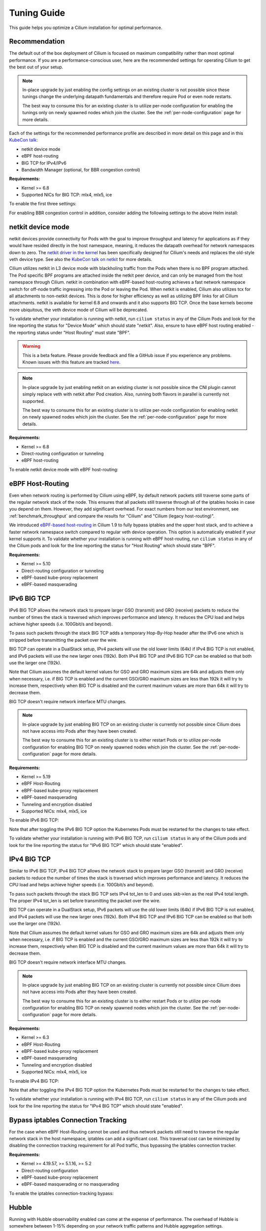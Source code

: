 .. only:: not (epub or latex or html)

    WARNING: You are looking at unreleased Cilium documentation.
    Please use the official rendered version released here:
    https://docs.cilium.io

.. _performance_tuning:

************
Tuning Guide
************

This guide helps you optimize a Cilium installation for optimal performance.

Recommendation
==============

The default out of the box deployment of Cilium is focused on maximum compatibility
rather than most optimal performance. If you are a performance-conscious user, here
are the recommended settings for operating Cilium to get the best out of your setup.

.. note::
    In-place upgrade by just enabling the config settings on an existing
    cluster is not possible since these tunings change the underlying datapath
    fundamentals and therefore require Pod or even node restarts.

    The best way to consume this for an existing cluster is to utilize per-node
    configuration for enabling the tunings only on newly spawned nodes which join
    the cluster. See the :ref:`per-node-configuration` page for more details.

Each of the settings for the recommended performance profile are described in more
detail on this page and in this `KubeCon talk <https://sched.co/1R2s5>`__:

- netkit device mode
- eBPF host-routing
- BIG TCP for IPv4/IPv6
- Bandwidth Manager (optional, for BBR congestion control)

**Requirements:**

* Kernel >= 6.8
* Supported NICs for BIG TCP: mlx4, mlx5, ice

To enable the first three settings:

.. tabs::

    .. group-tab:: Helm

       .. parsed-literal::

           helm install cilium |CHART_RELEASE| \\
             --namespace kube-system \\
             --set routingMode=native \\
             --set bpf.datapathMode=netkit \\
             --set bpf.masquerade=true \\
             --set ipv6.enabled=true \\
             --set enableIPv6BIGTCP=true \\
             --set ipv4.enabled=true \\
             --set enableIPv4BIGTCP=true \\
             --set kubeProxyReplacement=true

For enabling BBR congestion control in addition, consider adding the following
settings to the above Helm install:

.. tabs::

    .. group-tab:: Helm

       .. parsed-literal::

             --set bandwidthManager.enabled=true \\
             --set bandwidthManager.bbr=true

.. _netkit:

netkit device mode
==================

netkit devices provide connectivity for Pods with the goal to improve throughput
and latency for applications as if they would have resided directly in the host
namespace, meaning, it reduces the datapath overhead for network namespaces down
to zero. The `netkit driver in the kernel <https://git.kernel.org/pub/scm/linux/kernel/git/torvalds/linux.git/tree/drivers/net/netkit.c>`__
has been specifically designed for Cilium's needs and replaces the old-style veth
device type. See also the `KubeCon talk on netkit <https://sched.co/1R2s5>`__ for
more details.

Cilium utilizes netkit in L3 device mode with blackholing traffic from the Pods
when there is no BPF program attached. The Pod specific BPF programs are attached
inside the netkit peer device, and can only be managed from the host namespace
through Cilium. netkit in combination with eBPF-based host-routing achieves a
fast network namespace switch for off-node traffic ingressing into the Pod or
leaving the Pod. When netkit is enabled, Cilium also utilizes tcx for all
attachments to non-netkit devices. This is done for higher efficiency as well
as utilizing BPF links for all Cilium attachments. netkit is available for kernel
6.8 and onwards and it also supports BIG TCP. Once the base kernels become more
ubiquitous, the veth device mode of Cilium will be deprecated.

To validate whether your installation is running with netkit, run ``cilium status``
in any of the Cilium Pods and look for the line reporting the status for
"Device Mode" which should state "netkit". Also, ensure to have eBPF host
routing enabled - the reporting status under "Host Routing" must state "BPF".

.. warning::
    This is a beta feature. Please provide feedback and file a GitHub issue if
    you experience any problems. Known issues with this feature are tracked
    `here <https://github.com/cilium/cilium/issues?q=is%3Aissue%20label%3Afeature%2Fnetkit%20>`_.

.. note::
    In-place upgrade by just enabling netkit on an existing cluster is not
    possible since the CNI plugin cannot simply replace veth with netkit after
    Pod creation. Also, running both flavors in parallel is currently not
    supported.

    The best way to consume this for an existing cluster is to utilize per-node
    configuration for enabling netkit on newly spawned nodes which join the
    cluster. See the :ref:`per-node-configuration` page for more details.

**Requirements:**

* Kernel >= 6.8
* Direct-routing configuration or tunneling
* eBPF host-routing

To enable netkit device mode with eBPF host-routing:

.. tabs::

    .. group-tab:: Helm

       .. parsed-literal::

           helm install cilium |CHART_RELEASE| \\
             --namespace kube-system \\
             --set routingMode=native \\
             --set bpf.datapathMode=netkit \\
             --set bpf.masquerade=true \\
             --set kubeProxyReplacement=true

.. _eBPF_Host_Routing:

eBPF Host-Routing
=================

Even when network routing is performed by Cilium using eBPF, by default network
packets still traverse some parts of the regular network stack of the node.
This ensures that all packets still traverse through all of the iptables hooks
in case you depend on them. However, they add significant overhead. For exact
numbers from our test environment, see :ref:`benchmark_throughput` and compare
the results for "Cilium" and "Cilium (legacy host-routing)".

We introduced `eBPF-based host-routing <https://cilium.io/blog/2020/11/10/cilium-19#veth>`_
in Cilium 1.9 to fully bypass iptables and the upper host stack, and to achieve
a faster network namespace switch compared to regular veth device operation.
This option is automatically enabled if your kernel supports it. To validate
whether your installation is running with eBPF host-routing, run ``cilium status``
in any of the Cilium pods and look for the line reporting the status for
"Host Routing" which should state "BPF".

**Requirements:**

* Kernel >= 5.10
* Direct-routing configuration or tunneling
* eBPF-based kube-proxy replacement
* eBPF-based masquerading

.. _ipv6_big_tcp:

IPv6 BIG TCP
============

IPv6 BIG TCP allows the network stack to prepare larger GSO (transmit) and GRO
(receive) packets to reduce the number of times the stack is traversed which
improves performance and latency. It reduces the CPU load and helps achieve
higher speeds (i.e. 100Gbit/s and beyond).

To pass such packets through the stack BIG TCP adds a temporary Hop-By-Hop header
after the IPv6 one which is stripped before transmitting the packet over the wire.

BIG TCP can operate in a DualStack setup, IPv4 packets will use the old lower
limits (64k) if IPv4 BIG TCP is not enabled, and IPv6 packets will use the new
larger ones (192k). Both IPv4 BIG TCP and IPv6 BIG TCP can be enabled so that
both use the larger one (192k).

Note that Cilium assumes the default kernel values for GSO and GRO maximum sizes
are 64k and adjusts them only when necessary, i.e. if BIG TCP is enabled and the
current GSO/GRO maximum sizes are less than 192k it will try to increase them,
respectively when BIG TCP is disabled and the current maximum values are more
than 64k it will try to decrease them.

BIG TCP doesn't require network interface MTU changes.

.. note::
    In-place upgrade by just enabling BIG TCP on an existing cluster is currently
    not possible since Cilium does not have access into Pods after they have been
    created.

    The best way to consume this for an existing cluster is to either restart Pods
    or to utilize per-node configuration for enabling BIG TCP on newly spawned nodes
    which join the cluster. See the :ref:`per-node-configuration` page for more
    details.

**Requirements:**

* Kernel >= 5.19
* eBPF Host-Routing
* eBPF-based kube-proxy replacement
* eBPF-based masquerading
* Tunneling and encryption disabled
* Supported NICs: mlx4, mlx5, ice

To enable IPv6 BIG TCP:

.. tabs::

    .. group-tab:: Helm

       .. parsed-literal::

           helm install cilium |CHART_RELEASE| \\
             --namespace kube-system \\
             --set routingMode=native \\
             --set bpf.masquerade=true \\
             --set ipv6.enabled=true \\
             --set enableIPv6BIGTCP=true \\
             --set kubeProxyReplacement=true

Note that after toggling the IPv6 BIG TCP option the Kubernetes Pods must be
restarted for the changes to take effect.

To validate whether your installation is running with IPv6 BIG TCP,
run ``cilium status`` in any of the Cilium pods and look for the line
reporting the status for "IPv6 BIG TCP" which should state "enabled".

IPv4 BIG TCP
============

Similar to IPv6 BIG TCP, IPv4 BIG TCP allows the network stack to prepare larger
GSO (transmit) and GRO (receive) packets to reduce the number of times the stack
is traversed which improves performance and latency. It reduces the CPU load and
helps achieve higher speeds (i.e. 100Gbit/s and beyond).

To pass such packets through the stack BIG TCP sets IPv4 tot_len to 0 and uses
skb->len as the real IPv4 total length. The proper IPv4 tot_len is set before
transmitting the packet over the wire.

BIG TCP can operate in a DualStack setup, IPv6 packets will use the old lower
limits (64k) if IPv6 BIG TCP is not enabled, and IPv4 packets will use the new
larger ones (192k). Both IPv4 BIG TCP and IPv6 BIG TCP can be enabled so that
both use the larger one (192k).

Note that Cilium assumes the default kernel values for GSO and GRO maximum sizes
are 64k and adjusts them only when necessary, i.e. if BIG TCP is enabled and the
current GSO/GRO maximum sizes are less than 192k it will try to increase them,
respectively when BIG TCP is disabled and the current maximum values are more
than 64k it will try to decrease them.

BIG TCP doesn't require network interface MTU changes.

.. note::
    In-place upgrade by just enabling BIG TCP on an existing cluster is currently
    not possible since Cilium does not have access into Pods after they have been
    created.

    The best way to consume this for an existing cluster is to either restart Pods
    or to utilize per-node configuration for enabling BIG TCP on newly spawned nodes
    which join the cluster. See the :ref:`per-node-configuration` page for more
    details.

**Requirements:**

* Kernel >= 6.3
* eBPF Host-Routing
* eBPF-based kube-proxy replacement
* eBPF-based masquerading
* Tunneling and encryption disabled
* Supported NICs: mlx4, mlx5, ice

To enable IPv4 BIG TCP:

.. tabs::

    .. group-tab:: Helm

       .. parsed-literal::

           helm install cilium |CHART_RELEASE| \\
             --namespace kube-system \\
             --set routingMode=native \\
             --set bpf.masquerade=true \\
             --set ipv4.enabled=true \\
             --set enableIPv4BIGTCP=true \\
             --set kubeProxyReplacement=true

Note that after toggling the IPv4 BIG TCP option the Kubernetes Pods
must be restarted for the changes to take effect.

To validate whether your installation is running with IPv4 BIG TCP,
run ``cilium status`` in any of the Cilium pods and look for the line
reporting the status for "IPv4 BIG TCP" which should state "enabled".

Bypass iptables Connection Tracking
===================================

For the case when eBPF Host-Routing cannot be used and thus network packets
still need to traverse the regular network stack in the host namespace,
iptables can add a significant cost. This traversal cost can be minimized
by disabling the connection tracking requirement for all Pod traffic, thus
bypassing the iptables connection tracker.

**Requirements:**

* Kernel >= 4.19.57, >= 5.1.16, >= 5.2
* Direct-routing configuration
* eBPF-based kube-proxy replacement
* eBPF-based masquerading or no masquerading

To enable the iptables connection-tracking bypass:

.. tabs::

    .. group-tab:: Cilium CLI

       .. parsed-literal::

          cilium install |CHART_VERSION| \
            --set installNoConntrackIptablesRules=true \
            --set kubeProxyReplacement=true

    .. group-tab:: Helm

       .. parsed-literal::

           helm install cilium |CHART_RELEASE| \\
             --namespace kube-system \\
             --set installNoConntrackIptablesRules=true \\
             --set kubeProxyReplacement=true

Hubble
======

Running with Hubble observability enabled can come at the expense of
performance. The overhead of Hubble is somewhere between 1-15% depending
on your network traffic patterns and Hubble aggregation settings.

In order to optimize for maximum performance, Hubble can be disabled:

.. tabs::

    .. group-tab:: Cilium CLI

       .. code-block:: shell-session

           cilium hubble disable

    .. group-tab:: Helm

       .. parsed-literal::

           helm install cilium |CHART_RELEASE| \\
             --namespace kube-system \\
             --set hubble.enabled=false

You can also choose to stop exposing event types in which you
are not interested. For instance if you are mainly interested in
dropped traffic, you can disable "trace" events which will likely reduce
the overall CPU consumption of the agent.

.. tabs::

    .. group-tab:: Cilium CLI

       .. code-block:: shell-session

           cilium config TraceNotification=disable

    .. group-tab:: Helm

       .. parsed-literal::

           helm install cilium |CHART_RELEASE| \\
             --namespace kube-system \\
             --set bpf.events.trace.enabled=false

.. warning::

    Suppressing one or more event types will impact ``cilium monitor`` as well as Hubble observability capabilities, metrics and exports.

MTU
===

The maximum transfer unit (MTU) can have a significant impact on the network
throughput of a configuration. Cilium will automatically detect the MTU of the
underlying network devices. Therefore, if your system is configured to use
jumbo frames, Cilium will automatically make use of it.

To benefit from this, make sure that your system is configured to use jumbo
frames if your network allows for it.

Bandwidth Manager
=================

Cilium's Bandwidth Manager is responsible for managing network traffic more
efficiently with the goal of improving overall application latency and throughput.

Aside from natively supporting Kubernetes Pod bandwidth annotations, the
`Bandwidth Manager <https://cilium.io/blog/2020/11/10/cilium-19#bwmanager>`_,
first introduced in Cilium 1.9, is also setting up Fair Queue (FQ)
queueing disciplines to support TCP stack pacing (e.g. from EDT/BBR) on all
external-facing network devices as well as setting optimal server-grade sysctl
settings for the networking stack.

**Requirements:**

* Direct-routing configuration or tunneling
* eBPF-based kube-proxy replacement

To enable the Bandwidth Manager:

.. tabs::

    .. group-tab:: Helm

       .. parsed-literal::

           helm install cilium |CHART_RELEASE| \\
             --namespace kube-system \\
             --set bandwidthManager.enabled=true \\
             --set kubeProxyReplacement=true

To validate whether your installation is running with Bandwidth Manager,
run ``cilium status`` in any of the Cilium pods and look for the line
reporting the status for "BandwidthManager" which should state "EDT with BPF".

BBR congestion control for Pods
===============================

The base infrastructure around MQ/FQ setup provided by Cilium's Bandwidth Manager
also allows for use of TCP `BBR congestion control <https://queue.acm.org/detail.cfm?id=3022184>`_
for Pods. BBR is in particular suitable when Pods are exposed behind Kubernetes
Services which face external clients from the Internet. BBR achieves higher
bandwidths and lower latencies for Internet traffic, for example, it has been
`shown <https://cloud.google.com/blog/products/networking/tcp-bbr-congestion-control-comes-to-gcp-your-internet-just-got-faster>`_
that BBR's throughput can reach as much as 2,700x higher than today's best
loss-based congestion control and queueing delays can be 25x lower.

In order for BBR to work reliably for Pods, it requires a 5.18 or higher kernel.
As outlined in our `Linux Plumbers 2021 talk <https://lpc.events/event/11/contributions/953/>`_,
this is needed since older kernels do not retain timestamps of network packets
when switching from Pod to host network namespace. Due to the latter, the kernel's
pacing infrastructure does not function properly in general (not specific to Cilium).
We helped fixing this issue for recent kernels to retain timestamps and therefore to
get BBR for Pods working.

BBR also needs eBPF Host-Routing in order to retain the network packet's socket
association all the way until the packet hits the FQ queueing discipline on the
physical device in the host namespace.

.. note::
    In-place upgrade by just enabling BBR on an existing cluster is not possible
    since Cilium cannot migrate existing sockets over to BBR congestion control.

    The best way to consume this is to either only enable it on newly built clusters,
    to restart Pods on existing clusters, or to utilize per-node configuration for
    enabling BBR on newly spawned nodes which join the cluster. See the
    :ref:`per-node-configuration` page for more details.

    Note that the use of BBR could lead to a higher amount of TCP retransmissions
    and more aggressive behavior towards TCP CUBIC connections.

**Requirements:**

* Kernel >= 5.18
* Bandwidth Manager
* eBPF Host-Routing

To enable the Bandwidth Manager with BBR for Pods:

.. tabs::

    .. group-tab:: Helm

       .. parsed-literal::

           helm install cilium |CHART_RELEASE| \\
             --namespace kube-system \\
             --set bandwidthManager.enabled=true \\
             --set bandwidthManager.bbr=true \\
             --set kubeProxyReplacement=true

To validate whether your installation is running with BBR for Pods,
run ``cilium status`` in any of the Cilium pods and look for the line
reporting the status for "BandwidthManager" which should then state
``EDT with BPF`` as well as ``[BBR]``.

XDP Acceleration
================

Cilium has built-in support for accelerating NodePort, LoadBalancer services
and services with externalIPs for the case where the arriving request needs
to be pushed back out of the node when the backend is located on a remote node.

In that case, the network packets do not need to be pushed all the way to the
upper networking stack, but with the help of XDP, Cilium is able to process
those requests right out of the network driver layer. This helps to reduce
latency and scale-out of services given a single node's forwarding capacity
is dramatically increased. The kube-proxy replacement at the XDP layer is
`available from Cilium 1.8 <https://cilium.io/blog/2020/06/22/cilium-18#kubeproxy-removal>`_.

**Requirements:**

* Kernel >= 4.19.57, >= 5.1.16, >= 5.2
* Native XDP supported driver, check :ref:`our driver list <XDP acceleration>`
* eBPF-based kube-proxy replacement

To enable the XDP Acceleration, check out :ref:`our getting started guide <XDP acceleration>` which also contains instructions for setting it
up on public cloud providers.

To validate whether your installation is running with XDP Acceleration,
run ``cilium status`` in any of the Cilium pods and look for the line
reporting the status for "XDP Acceleration" which should say "Native".

eBPF Map Sizing
===============

All eBPF maps are created with upper capacity limits. Insertion beyond the
limit would fail or constrain the scalability of the datapath. Cilium is
using auto-derived defaults based on the given ratio of the total system
memory.

However, the upper capacity limits used by the Cilium agent can be overridden
for advanced users. Please refer to the :ref:`bpf_map_limitations` guide.

Linux Kernel
============

In general, we highly recommend using the most recent LTS stable kernel (such
as >= 5.10) provided by the `kernel community <https://www.kernel.org/category/releases.html>`_
or by a downstream distribution of your choice. The newer the kernel, the more
likely it is that various datapath optimizations can be used.

In our Cilium release blogs, we also regularly highlight some of the eBPF based
kernel work we conduct which implicitly helps Cilium's datapath performance
such as `replacing retpolines with direct jumps in the eBPF JIT <https://cilium.io/blog/2020/02/18/cilium-17#upstream-linux>`_.

Moreover, the kernel allows to configure several options which will help maximize
network performance.

CONFIG_PREEMPT_NONE
-------------------

Run a kernel version with ``CONFIG_PREEMPT_NONE=y`` set. Some Linux
distributions offer kernel images with this option set or you can re-compile
the Linux kernel. ``CONFIG_PREEMPT_NONE=y`` is the recommended setting for
server workloads.

Further Considerations
======================

Various additional settings that we recommend help to tune the system for
specific workloads and to reduce jitter:

tuned network-* profiles
------------------------

The `tuned <https://tuned-project.org/>`_ project offers various profiles to
optimize for deterministic performance at the cost of increased power consumption,
that is, ``network-latency`` and ``network-throughput``, for example. To enable
the former, run:

.. code-block:: shell-session

   tuned-adm profile network-latency

Set CPU governor to performance
-------------------------------

The CPU scaling up and down can impact latency tests and lead to sub-optimal
performance. To achieve maximum consistent performance. Set the CPU governor
to ``performance``:

.. code-block:: bash

   for CPU in /sys/devices/system/cpu/cpu*/cpufreq/scaling_governor; do
         echo performance > $CPU
   done

Stop ``irqbalance`` and pin the NIC interrupts to specific CPUs
---------------------------------------------------------------

In case you are running ``irqbalance``, consider disabling it as it might
migrate the NIC's IRQ handling among CPUs and can therefore cause non-deterministic
performance:

.. code-block:: shell-session

   killall irqbalance

We highly recommend to pin the NIC interrupts to specific CPUs in order to
allow for maximum workload isolation!

See `this script <https://github.com/borkmann/netperf_scripts/blob/master/set_irq_affinity>`_
for details and initial pointers on how to achieve this. Note that pinning the
queues can potentially vary in setup between different drivers.

We generally also recommend to check various documentation and performance tuning
guides from NIC vendors on this matter such as from
`Mellanox <https://enterprise-support.nvidia.com/s/article/performance-tuning-for-mellanox-adapters>`_,
`Intel <https://www.intel.com/content/www/us/en/support/articles/000005811/network-and-i-o/ethernet-products.html>`_
or others for more information.
